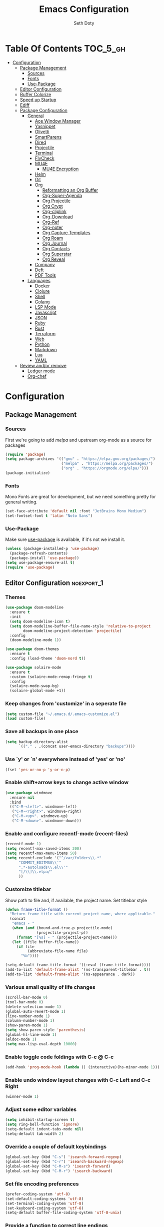 #+title: Emacs Configuration
#+author: Seth Doty
#+property: header-args :tangle yes

* Table Of Contents                                                :TOC_5_gh:
- [[#configuration][Configuration]]
  - [[#package-management][Package Management]]
    - [[#sources][Sources]]
    - [[#fonts][Fonts]]
    - [[#use-package][Use-Package]]
  - [[#editor-configuration][Editor Configuration]]
  - [[#buffer-colorize][Buffer Colorize]]
  - [[#speed-up-startup][Speed up Startup]]
  - [[#ediff][Ediff]]
  - [[#package-configuration][Package Configuration]]
    - [[#general][General]]
      - [[#ace-window-manager][Ace Window Manager]]
      - [[#yasnippet][Yasnippet]]
      - [[#olivetti][Olivetti]]
      - [[#smartparens][SmartParens]]
      - [[#dired][Dired]]
      - [[#projectile][Projectile]]
      - [[#terminal][Terminal]]
      - [[#flycheck][FlyCheck]]
      - [[#mu4e][MU4E]]
        - [[#mu4e-encryption][MU4E Encryption]]
      - [[#helm][Helm]]
      - [[#git][Git]]
      - [[#org][Org]]
        - [[#reformatting-an-org-buffer][Reformatting an Org Buffer]]
        - [[#org-super-agenda][Org-Super-Agenda]]
        - [[#org-projectile][Org Projectile]]
        - [[#org-crypt][Org Crypt]]
        - [[#org-cliplink][Org-cliplink]]
        - [[#org-download][Org-Download]]
        - [[#org-ref][Org-Ref]]
        - [[#org-noter][Org-noter]]
        - [[#org-capture-templates][Org Capture Templates]]
        - [[#org-roam][Org Roam]]
        - [[#org-journal][Org Journal]]
        - [[#org-contacts][Org Contacts]]
        - [[#org-superstar][Org Superstar]]
        - [[#org-reveal][Org Reveal]]
      - [[#company][Company]]
      - [[#deft][Deft]]
      - [[#pdf-tools][PDF Tools]]
    - [[#languages][Languages]]
      - [[#docker][Docker]]
      - [[#clojure][Clojure]]
      - [[#shell][Shell]]
      - [[#golang][Golang]]
      - [[#lsp-mode][LSP Mode]]
      - [[#javascript][Javascript]]
      - [[#json][JSON]]
      - [[#ruby][Ruby]]
      - [[#rust][Rust]]
      - [[#terraform][Terraform]]
      - [[#web][Web]]
      - [[#python][Python]]
      - [[#markdown][Markdown]]
      - [[#lua][Lua]]
      - [[#yaml][YAML]]
  - [[#review-andor-remove][Review and/or remove]]
      - [[#ledger-mode][Ledger mode]]
      - [[#org-chef][Org-chef]]

* Configuration

** Package Management
*** Sources
First we're going to add [[melpa.org][melpa]] and upstream org-mode as a source for packages

#+begin_src emacs-lisp
(require 'package)
(setq package-archives '(("gnu" . "https://elpa.gnu.org/packages/")
                         ("melpa" . "https://melpa.org/packages/")
                         ("org" . "https://orgmode.org/elpa/")))
(package-initialize)
#+end_src

*** Fonts

Mono Fonts are great for development, but we need something pretty for general writing.  
#+begin_src emacs-lisp
(set-face-attribute 'default nil :font "JetBrains Mono Medium")
(set-fontset-font t 'latin "Noto Sans")
#+end_src


*** Use-Package

Make sure [[https://github.com/jwiegley/use-package][use-package]] is available, if it's not we install it.

#+begin_src emacs-lisp
(unless (package-installed-p 'use-package)
  (package-refresh-contents)
  (package-install 'use-package))
(setq use-package-ensure-all t)
(require 'use-package)
#+end_src

** Editor Configuration                                          :noexport_1:
*** Themes

#+begin_src emacs-lisp
(use-package doom-modeline
  :ensure t
  :init
  (setq doom-modeline-icon t)
  (setq doom-modeline-buffer-file-name-style 'relative-to-project
        doom-modeline-project-detection 'projectile)
  :config
  (doom-modeline-mode 1))

(use-package doom-themes
  :ensure t
  :config (load-theme 'doom-nord t))

(use-package solaire-mode
  :ensure t
  :custom (solaire-mode-remap-fringe t)
  :config
  (solaire-mode-swap-bg)
  (solaire-global-mode +1))
#+end_src

*** Keep changes from 'customize' in a seperate file

#+begin_src emacs-lisp
(setq custom-file "~/.emacs.d/.emacs-customize.el")
(load custom-file)
#+end_src

*** Save all backups in one place

#+begin_src emacs-lisp
(setq backup-directory-alist
      `(("." . ,(concat user-emacs-directory "backups"))))
#+end_src

*** Use `y' or `n' everywhere instead of 'yes' or 'no'

#+begin_src emacs-lisp
(fset 'yes-or-no-p 'y-or-n-p)
#+end_src

*** Enable shift+arrow keys to change active window

#+begin_src emacs-lisp
(use-package windmove
  :ensure nil
  :bind
  (("C-M-<left>". windmove-left)
   ("C-M-<right>". windmove-right)
   ("C-M-<up>". windmove-up)
   ("C-M-<down>". windmove-down)))
#+end_src

*** Enable and configure recentf-mode (recent-files)

#+begin_src emacs-lisp
(recentf-mode 1)
(setq recentf-max-saved-items 200)
(setq recentf-max-menu-items 50)
(setq recentf-exclude '("^/var/folders\\.*"
      "COMMIT_EDITMSG\\'"
      ".*-autoloads\\.el\\'"
      "[/\\]\\.elpa/"
      ))
#+end_src

*** Customize titlebar
Show path to file and, if available, the project name.
Set titlebar style

#+begin_src emacs-lisp
(defun frame-title-format ()
  "Return frame title with current project name, where applicable."
  (concat
   "emacs - "
   (when (and (bound-and-true-p projectile-mode)
              (projectile-project-p))
     (format "[%s] - " (projectile-project-name)))
   (let ((file buffer-file-name))
     (if file
          (abbreviate-file-name file)
       "%b"))))

(setq-default frame-title-format '((:eval (frame-title-format))))
(add-to-list 'default-frame-alist '(ns-transparent-titlebar . t))
(add-to-list 'default-frame-alist '(ns-appearance . dark))
#+end_src

*** Various small quality of life changes

#+begin_src emacs-lisp
(scroll-bar-mode 0)
(tool-bar-mode 0)
(delete-selection-mode 1)
(global-auto-revert-mode 1)
(line-number-mode 1)
(column-number-mode 1)
(show-paren-mode 1)
(setq show-paren-style 'parenthesis)
(global-hl-line-mode 1)
(eldoc-mode 1)
(setq max-lisp-eval-depth 10000)
#+end_src

*** Enable toggle code foldings with C-c @ C-c

#+begin_src emacs-lisp
(add-hook 'prog-mode-hook (lambda () (interactive)(hs-minor-mode 1)))
#+end_src

*** Enable undo window layout changes with C-c Left and C-c Right

#+begin_src emacs-lisp
(winner-mode 1)
#+end_src

*** Adjust some editor variables
#+begin_src emacs-lisp
(setq inhibit-startup-screen t)
(setq ring-bell-function 'ignore)
(setq-default indent-tabs-mode nil)
(setq-default tab-width 2)
#+end_src

*** Override a couple of default keybindings
#+begin_src emacs-lisp
(global-set-key (kbd "C-s") 'isearch-forward-regexp)
(global-set-key (kbd "C-r") 'isearch-backward-regexp)
(global-set-key (kbd "C-M-s") 'isearch-forward)
(global-set-key (kbd "C-M-r") 'isearch-backward)
#+end_src

*** Set file encoding preferences
#+begin_src emacs-lisp
(prefer-coding-system 'utf-8)
(set-default-coding-systems 'utf-8)
(set-terminal-coding-system 'utf-8)
(set-keyboard-coding-system 'utf-8)
(setq-default buffer-file-coding-system 'utf-8-unix)
#+end_src

*** Provide a function to correct line endings
#+begin_src emacs-lisp
(defun dos2unix ()
  "Replace DOS eolns CR LF with Unix eolns CR"
  (interactive)
    (goto-char (point-min))
    (while (search-forward "\r" nil t) (replace-match "")))
#+end_src

*** Add some hooks for saving buffers
#+begin_src emacs-lisp
(add-hook 'focus-out-hook (lambda () (interactive)(save-some-buffers t)))
;; save when frame is closed
(add-hook 'delete-frame-functions (lambda () (interactive)(save-some-buffers t)))
#+end_src


*** Provide custom buffer-cleanup functions
#+begin_src emacs-lisp
(defun kill-dired-buffers ()
  "Kill all dired buffers."
  (interactive)
  (mapc (lambda (buffer)
    (when (eq 'dired-mode (buffer-local-value 'major-mode buffer))
      (kill-buffer buffer)))
  (buffer-list)))

 (defun kill-other-buffers ()
"Kill all other buffers."
(interactive)
(mapc 'kill-buffer (delq (current-buffer) (buffer-list))))
#+end_src

*** Mac-specific key-binding changes
#+begin_src emacs-lisp
(when (eq system-type 'darwin)
  (setq mac-command-modifier 'meta)
  (setq mac-option-modifier nil))
#+end_src
*** Icons
#+begin_src emacs-lisp
(use-package all-the-icons
  :ensure t
  :defer 0.5)
#+end_src

** Buffer Colorize
#+begin_src emacs-lisp
;; load package
(require 'ansi-color)

;; function for colorizing
(defun colorize-buffer ()
  (interactive)
  (toggle-read-only)
  (ansi-color-apply-on-region (point-min) (point-max))
  (toggle-read-only))

;; add hook to apply the function when magit mode is enabled
(add-hook 'magit-mode-hook 'colorize-buffer)
#+end_src

** Speed up Startup
I’m using an .org file to maintain my GNU Emacs configuration. However, at his launch, it will load the config.el source file for a faster loading.

The code below, executes org-babel-tangle asynchronously when config.org is saved.  Thanks to https://github.com/rememberYou
#+begin_src emacs-lisp
(use-package async                                        ;
  :ensure t)

(defvar *config-file* (expand-file-name "emacs.org" user-emacs-directory)
  "The configuration file.")

(defvar *config-last-change* (nth 5 (file-attributes *config-file*))
  "Last modification time of the configuration file.")

(defvar *show-async-tangle-results* nil
  "Keeps *emacs* async buffers around for later inspection.")

(defun my/config-updated ()
  "Checks if the configuration file has been updated since the last time."
  (time-less-p *config-last-change*
               (nth 5 (file-attributes *config-file*))))

(defun my/config-tangle ()
  "Tangles the org file asynchronously."
  (when (my/config-updated)
    (setq *config-last-change*
          (nth 5 (file-attributes *config-file*)))
    (my/async-babel-tangle *config-file*)))

(defun my/async-babel-tangle (org-file)
  "Tangles the org file asynchronously."
  (let ((init-tangle-start-time (current-time))
        (file (buffer-file-name))
        (async-quiet-switch "-q"))
    (async-start
     `(lambda ()
        (require 'org)
        (org-babel-tangle-file ,org-file))
     (unless *show-async-tangle-results*
       `(lambda (result)
          (if result
              (message "SUCCESS: %s successfully tangled (%.2fs)."
                       ,org-file
                       (float-time (time-subtract (current-time)
                                                  ',init-tangle-start-time)))
            (message "ERROR: %s as tangle failed." ,org-file)))))))
#+end_src

** Ediff
We don't want that annoying floating frame that ediff uses by default.

#+begin_src emacs-lisp
(setq ediff-window-setup-function 'ediff-setup-windows-plain)
#+end_src

** Package Configuration
*** General
#+begin_src emacs-lisp
(use-package undo-tree
  :ensure t
  :diminish undo-tree-mode
  :demand
  :config
  (global-undo-tree-mode)
  :bind(("C-z" . undo-tree-undo)
        ("C-M-z" . undo-tree-redo)))

(use-package hydra
  :ensure t)

(use-package ibuffer
  :bind( "C-x C-b" . ibuffer))

(use-package ibuffer-sidebar
  :after (ibuffer)
  :ensure t)

(use-package smex
  :ensure t)

(use-package dedicated
  :ensure t)

(use-package switch-buffer-functions
  :ensure t
  :init
  (add-hook 'switch-buffer-functions (lambda (prev cur)
                                       (interactive)
                                       (save-some-buffers t))))

(use-package adaptive-wrap
  :ensure t)

(use-package exec-path-from-shell
  :if (memq window-system '(mac ns x))
  :ensure t
  :config
  (setq exec-path-from-shell-check-startup-files nil)
  (exec-path-from-shell-initialize))

(use-package visual-regexp
  :ensure t)

(use-package diminish
  :ensure t
  :config
  (diminish 'auto-revert-mode))

(use-package restclient
  :ensure t
  :mode ("\\.rest\\'" . restclient-mode))

(use-package company-restclient
  :ensure t
  :hook (restclient-mode . (lambda ()
                             (add-to-list 'company-backends 'company-restclient))))

;;If your using emacs-mac by Yamamoto this will allow ligatures
(if (fboundp 'mac-auto-operator-composition-mode)
    (mac-auto-operator-composition-mode))
#+end_src

**** Ace Window Manager
This makes moving around multiple windows a lot easier
#+begin_src emacs-lisp
(use-package ace-window
  :ensure t
  :bind([remap other-window] . ace-window)
  :init
  (setq aw-dispatch-always t)
  :config
  (custom-set-faces
   '(aw-leading-char-face
     ((t (:inherit ace-jump-face-foreground :height 3.0))))))
#+end_src

**** Yasnippet
#+begin_src emacs-lisp
(use-package yasnippet
  :ensure t
  :diminish yas-minor-mode
  :hook
  (prog-mode . yas-minor-mode)
  :config
  (yas-reload-all))

(use-package yasnippet-snippets
  :ensure t)
#+end_src

**** Olivetti
A minor mode for a nice writing environment.  This helps improve general word processing type features
#+begin_src emacs-lisp
(use-package olivetti
  :ensure t
  :init
  (setq olivetti-body-width 80))
#+end_src

**** SmartParens
#+begin_src emacs-lisp
(use-package smartparens
  :ensure t
  :init
  (require 'smartparens-config)
  :config
  (sp-use-smartparens-bindings)
  (smartparens-global-mode 1))
#+end_src

**** Dired
These extend the emacs file features a bit to give me a nice sidebar and view when browsing files
#+begin_src emacs-lisp
(use-package dired-sidebar
  :bind (("C-x C-n" . dired-sidebar-toggle-sidebar))
  :ensure t
  :commands (dired-sidebar-toggle-sidebar)
  :init
  (add-hook 'dired-sidebar-mode-hook
            (lambda ()
              (unless (file-remote-p default-directory)
                (auto-revert-mode))))
  :config
  (push 'toggle-window-split dired-sidebar-toggle-hidden-commands)
  (push 'rotate-windows dired-sidebar-toggle-hidden-commands)

  (setq dired-sidebar-subtree-line-prefix "__")
  (add-hook 'dired-mode-hook 'all-the-icons-dired-mode)
  (setq dired-sidebar-use-term-integration t)
  (setq dired-sidebar-use-custom-font t))

(use-package dired-subtree
  :ensure t)

(use-package all-the-icons-dired
  :ensure t)

;;This should allow me to attach messages to mu4e
;;Mark the file in dired and press C-c RET C-a and you will be asked
;; whether to attach to an existing message or create a new one
(require 'gnus-dired)
;; make the `gnus-dired-mail-buffers' function also work on
;; message-mode derived modes, such as mu4e-compose-mode
(defun gnus-dired-mail-buffers ()
  "Return a list of active message buffers."
  (let (buffers)
    (save-current-buffer
      (dolist (buffer (buffer-list t))
	(set-buffer buffer)
	(when (and (derived-mode-p 'message-mode)
		(null message-sent-message-via))
	  (push (buffer-name buffer) buffers))))
    (nreverse buffers)))

(setq gnus-dired-mail-mode 'mu4e-user-agent)
(add-hook 'dired-mode-hook 'turn-on-gnus-dired-mode)
#+end_src

**** Projectile
#+begin_src emacs-lisp
(use-package projectile
  :ensure t
  :demand
  :bind (:map projectile-mode-map
              ("C-c p" . projectile-command-map))
  :init
  (setq projectile-switch-project-action 'projectile-vc)
  (setq projectile-mode-line
        '(:eval
          (format " Pr[%s]"
                  (projectile-project-name))))
  :config
  (setq projectile-completion-system 'helm)
  (projectile-mode))
#+end_src

**** Terminal
There are other terminals available, but vterm seems more responsive and more native of a choice
#+begin_src emacs-lisp
(use-package vterm
  :ensure t
  :init
  (defalias 'ansi-term (lambda (&rest _) (call-interactively #'vterm)))
  (defalias 'term (lambda (&rest _) (call-interactively #'vterm))))

(use-package shell-pop
  :ensure t
  :bind (("C-t" . shell-pop))
  :config
  (defun shell-pop--set-exit-action ()
    (if (string= shell-pop-internal-mode "eshell")
        (add-hook 'eshell-exit-hook 'shell-pop--kill-and-delete-window nil t)
      (let ((process (get-buffer-process (current-buffer))))
        (when process
          (set-process-sentinel
           process
           (lambda (_proc change)
             (when (string-match-p "\\(?:finished\\|exited\\)" change)
               (if (one-window-p)
                   (switch-to-buffer shell-pop-last-buffer)
                 (kill-buffer-and-window)))))))))

  (custom-set-variables
   '(shell-pop-shell-type (quote ("vterm" "*vterm*" (lambda nil (vterm)))))
   '(shell-pop-term-shell "/usr/local/bin/zsh")
   '(shell-pop-window-position "bottom")))
#+end_src

**** FlyCheck
#+begin_src emacs-lisp
(use-package flycheck
  :ensure t
  :defer 1
  :diminish (flycheck-mode . "Fly")
  :config
  (add-to-list 'flycheck-checkers 'lsp-ui)
  :hook
  (after-init . global-flycheck-mode))
#+end_src

**** MU4E
My Configuration for mbsync and msmtp can be found in my dotfiles repo here:
https://github.com/sethmdoty/dotfiles
#+begin_src emacs-lisp
(add-to-list 'load-path "/usr/local/share/emacs/site-lisp/mu/mu4e")
(use-package mu4e
  :config
  (setq mu4e-mu-binary "/usr/local/bin/mu")
  (setq user-full-name "Seth Doty")
  (setq user-mail-address "sethmdoty@posteo.net")
  (setq mail-user-agent 'mu4e-user-agent)
  (setq mu4e-maildir "~/.mbox")
  (setq mu4e-refile-folder "/posteo/Archive")
  (setq mu4e-sent-folder "/posteo/Sent")
  (setq mu4e-trash-folder "/posteo/Trash")
  (setq mu4e-get-mail-command "/usr/local/bin/mbsync -a")
  (setq mu4e-update-interval 300)
  (setq mu4e-use-fancy-chars t)
  (setq mail-user-agent 'mu4e-user-agent)
  (setq mu4e-org-contacts-file "~/org/contacts/contacts.org")
  ;;Set mu4e as default compose mail program
  (setq mail-user-agent 'mu4e-user-agent)
  ;;This integrates choosing mailboxes with helm
  (setq mu4e-completing-read-function 'completing-read)
  :config
  (add-to-list 'mu4e-headers-actions '("org-contact-add" . mu4e-action-add-org-contact) t)
  (add-to-list 'mu4e-view-actions '("org-contact-add" . mu4e-action-add-org-contact) t)
  ;; We could get duplicate UIDs from mbsync if we don't do this
  (setq mu4e-change-filenames-when-moving t)
  ;; org mode links
  (setq org-mu4e-link-query-in-headers-mode nil)
  ;; This enabled the thread like viewing of emails.
  (setq mu4e-headers-include-related t)
  (setq mu4e-attachment-dir  "~/Downloads")
  ;; This prevents saving the email to the Sent folder since my email will do this for us on their end.
  ;; (setq mu4e-sent-messages-behavior 'delete)
  ;;so many buffers...
  (setq message-kill-buffer-on-exit t)
  ;; Enable inline images.
  (setq mu4e-view-show-images t)
  ;; Sometimes html email is just not readable in a text based client, this lets me open the
  ;; email in my browser.
  (defun jcs-view-in-eww (msg)
  (eww-browse-url (concat "file://" (mu4e~write-body-to-html msg))))
   ;; Arrange to view messages in either the default browser or EWW
  (add-to-list 'mu4e-view-actions '("ViewInBrowser" . mu4e-action-view-in-browser) t)
  (add-to-list 'mu4e-view-actions '("Eww view" . jcs-view-in-eww) t)
  ;; Get some Org functionality in compose buffer
  (add-hook 'message-mode-hook 'turn-on-orgtbl)
  (add-hook 'message-mode-hook 'turn-on-orgstruct++)
  ;; Spell checking, because spelling is hard.
  (add-hook 'mu4e-compose-mode-hook 'flyspell-mode)
  ;; Prefer Plain Text over HTML
  (setq mu4e-view-html-plaintext-ratio-heuristic  most-positive-fixnum)
  ;;let the text flow
  (setq mu4e-compose-format-flowed t)
  (add-hook 'mu4e-compose-mode-hook 'visual-clean)  
  ;; Configure sending mail.
  (setq message-send-mail-function 'message-send-mail-with-sendmail
	sendmail-program "/usr/local/bin/msmtp")
	
  ;; Bookmarks for common searches that I use.
  (setq mu4e-bookmarks '(("(maildir:/icloud/inbox OR maildir:/gmail/inbox OR maildir:/posteo/INBOX)" "Inbox" ?i)
			 ("flag:unread" "Unread messages" ?u)
			 ("date:today..now" "Today's messages" ?t)
			 ("date:7d..now" "Last 7 days" ?w)
			 ("mime:image/*" "Messages with images" ?p))))
;; icloud, posteo, and gmail contexts
(setq mu4e-contexts
      `( ,(make-mu4e-context
          :name "gmail"
          :enter-func (lambda () (mu4e-message "Entering Gmail context"))
          :leave-func (lambda () (mu4e-message "Leaving Gmail context"))
          ;; we match based on the maildir of the message
		  :match-func (lambda (msg)
                        (when msg
                          (string-match-p "^/gmail" (mu4e-message-field msg :maildir))))
          :vars '( ( user-mail-address . "seth.doty@objectpartners.com"  )
				   (smtpmail-smtp-user . "seth.doty@objectpartners.com")
				   ( smtpmail-smtp-server . "smtp.gmail.com" )
                   ( user-full-name . "Seth Doty" )
				   ( mu4e-trash-folder . "/gmail/[Gmail].Trash" )
				   ( mu4e-refile-folder . "/gmail/[Gmail].Archive" )
				   ( mu4e-drafts-folder . "/gmail/[Gmail].Drafts" )
                   ( mu4e-compose-signature .
                     (concat
                       "Seth Doty\n"))))
       ,(make-mu4e-context
          :name "posteo"
          :enter-func (lambda () (mu4e-message "Entering the posteo context"))
		  :leave-func (lambda () (mu4e-message "Leaving posteo context"))
          ;; we match based on the maildir of the message
          :match-func (lambda (msg)
                        (when msg
                          (string-match-p "^/posteo" (mu4e-message-field msg :maildir))))
          :vars '( ( user-mail-address . "sethmdoty@posteo.net" )
				   ( smtpmail-smtp-user . "sethmdoty@posteo.net" )
				   ( smtpmail-smtp-server . "" )
                   ( user-full-name . "Seth Doty" )
				   ( mu4e-trash-folder . "/posteo/Trash" )
				   ( mu4e-refile-folder . "/posteo/Archive" )
				   ( mu4e-drafts-folder . "/posteo/Drafts" )
                   ( mu4e-compose-signature  .
                     (concat
                       "Seth Doty\n"))))
       ,(make-mu4e-context
          :name "icloud"
          :enter-func (lambda () (mu4e-message "Entering the icloud context"))
		  :leave-func (lambda () (mu4e-message "Leaving icloud context"))
          ;; we match based on the maildir of the message
          :match-func (lambda (msg)
                        (when msg
                          (string-match-p "^/icloud" (mu4e-message-field msg :maildir))))
          :vars '( ( user-mail-address . "sethmdoty@icloud.com" )
				   ( smtpmail-smtp-user . "sethmdoty@icloud.com" )
				   ( smtpmail-smtp-server . "" )
                   ( user-full-name . "Seth Doty" )
				   ( mu4e-trash-folder . "/icloud/Deleted Messages" )
				   ( mu4e-refile-folder . "/icloud/Archive" )
				   ( mu4e-drafts-folder . "/icloud/Drafts" )
                   ( mu4e-compose-signature  .
                     (concat
                       "Seth Doty\n"))))))
 
 (use-package org-mu4e
    :ensure nil
    :custom
    (org-mu4e-convert-to-html t))

;;I need alerts.  this uses the terminal-notifier library for osx.  
;;Make sure it is in your PATH
;;Gmail makes poor choices, so I have to specificy an inbox for the alert.....
(use-package mu4e-alert
  :ensure t
  :after mu4e
  :config
  (mu4e-alert-set-default-style 'notifier)
  :hook ((after-init . mu4e-alert-enable-mode-line-display)
        (after-init . mu4e-alert-enable-notifications)))
#+end_src
***** MU4E Encryption
#+begin_src emacs-lisp
(require 'mml2015)
(require 'epa-file)

(defun encrypt-message (&optional arg)
  (interactive "p")
  (mml-secure-message-encrypt-pgp))

(defun decrypt-message (&optional arg)
  (interactive "p")
  (epa-decrypt-armor-in-region (point-min) (point-max)))

(defalias 'ec 'encrypt-message)
(defalias 'dc 'decrypt-message)
#+end_src
**** Helm
Helm just makes everything better
#+begin_src emacs-lisp
(use-package helm
  :ensure t
  :demand
  :diminish helm-mode
  :init
  :bind(("C-x f" . helm-recentf)
  ("C-x b" . helm-mini)
  ("C-c s" . helm-occur)
  ("C-c S" . helm-moccur)
  ("C-x C-b" . helm-buffers-list)
  ("C-x C-f" . helm-find-files)
  ("C-x C-r" . helm-resume))
  :config
  (helm-mode 1))

(use-package helm-swoop
  :after (helm)
  :ensure t
  :bind
  (("M-i" . helm-swoop)
   ("C-c M-i" . helm-multi-swoop)
   ("M-I" . helm-swoop-back-to-last-point)
   ("C-x M-i" . helm-multi-swoop-all)))

(use-package helm-smex
  :ensure t
  :after (helm smex)
  :init
  (setq helm-smex-show-bindings t)
  :bind(([remap execute-extended-command] . helm-smex)
  ("M-X" . helm-smex-major-mode-commands)))

(use-package helm-projectile
  :ensure t
  :after (projectile helm)
  :config
  (helm-projectile-on))

(use-package helm-flx
  :ensure t
  :after (helm)
  :config
  (helm-flx-mode +1))

(use-package helm-fuzzier
  :ensure t
  :after (helm)
  :config
  (helm-fuzzier-mode +1))

(use-package helm-ag
  :ensure t
  :after (helm))

(use-package helm-rg
  :ensure t
  :after (helm))

(use-package helm-mu
  :ensure t
  :after (helm))

(use-package helm-org
  :ensure t
  :defer 10)

(use-package helm-company
  :ensure t
  :after (helm company)
  :bind (:map company-mode-map ("C-:" . helm-company)
         :map company-active-map ("C-:" . helm-company)))
#+end_src

**** Git
#+begin_src emacs-lisp
(use-package magit
  :ensure t
  :init
  (setq magit-display-buffer-function 'magit-display-buffer-same-window-except-diff-v1 )
  :bind("C-x g" . magit-status)
  :config
  ;; Protect against accident pushes to upstream
  (defadvice magit-push-current-to-upstream
(around my-protect-accidental-magit-push-current-to-upstream)
    "Protect against accidental push to upstream.

    Causes `magit-git-push' to ask the user for confirmation first."
    (let ((my-magit-ask-before-push t))
ad-do-it))

  (defadvice magit-git-push (around my-protect-accidental-magit-git-push)
    "Maybe ask the user for confirmation before pushing.

    Advice to `magit-push-current-to-upstream' triggers this query."
    (if (bound-and-true-p my-magit-ask-before-push)
  ;; Arglist is (BRANCH TARGET ARGS)
  (if (yes-or-no-p (format "Push %s branch upstream to %s? "
         (ad-get-arg 0) (ad-get-arg 1)))
      ad-do-it
    (error "Push to upstream aborted by user"))
ad-do-it))

  (ad-activate 'magit-push-current-to-upstream)
  (ad-activate 'magit-git-push))

(use-package forge
  :ensure t
  :after magit)

(use-package git-link
  :ensure t)

(use-package gitignore-mode
  :ensure t)

(use-package magit-todos
  :ensure t
  :after magit
  :config
  (magit-todos-mode))

(use-package diff-hl
  :ensure t
  :config
  (global-diff-hl-mode))
#+end_src

**** Org
#+begin_src emacs-lisp
(use-package org
  :ensure org-plus-contrib
  :pin org
  :init
  (setq org-src-fontify-natively t)
  (setq org-src-tab-acts-natively t)
  (setq org-confirm-babel-evaluate nil)
  (setq org-src-window-setup 'current-window)
  (setq org-startup-folded nil)
  (setq org-edit-src-content-indentation 0)
  (setq org-startup-indented t)
  (setq org-fontify-whole-heading-line t)
  (setq org-pretty-entities t)
  (setq org-hide-leading-stars t)
  (setq org-agenda-files (list "~/org/org-files/"))
  :bind
  (("C-c l" . 'org-store-link)
   ("C-c a" . 'org-agenda)
   ("C-c c" . 'org-capture))
  :config
  (setq org-directory "~/org/org-files/")
   ;; Split up the search string on whitespace
  (setq org-agenda-search-view-always-boolean t)
  ;;Do not make last capture bookmarks.  I do not like them
  (setq org-capture-bookmark nil)
  ;;Set Keywords
    (setq org-todo-keywords
      '((sequence "TODO(t)" "NEXT(n)" "|" "DONE(d)")
        (sequence "WAITING(w)" "|" "CANCELLED(c)")))
  ;; My Default org-mode tags
    (setq org-tag-alist '(("@coding" . ?c)
                   ("@email" . ?e)
                   ("@home" . ?h)
                   ("@reading" . ?r)
                   ("@learning" . ?l)
                   ("@work" . ?b)
                   ("@writing" . ?w)))
  ;; Log when task complete
  (setq org-log-done t)
  ;; Behaviour for capturing notes using make-capture-frame
  (defadvice org-capture-finalize
    (after delete-capture-frame activate)
  "Advise capture-finalize to close the frame"
  (if (equal "capture" (frame-parameter nil 'name))
      (delete-frame)))

(defadvice org-capture-destroy
    (after delete-capture-frame activate)
  "Advise capture-destroy to close the frame"
  (if (equal "capture" (frame-parameter nil 'name))
      (delete-frame)))

(defadvice org-switch-to-buffer-other-window
    (after supress-window-splitting activate)
  "Delete the extra window if we're in a capture frame"
  (if (equal "capture" (frame-parameter nil 'name))
      (delete-other-windows)))
  ;;What languages do we care to do
  (org-babel-do-load-languages
   'org-babel-load-languages
   '((restclient . t)
     (browser . t)
     (shell . t)
     (scheme . t)
     (gnuplot . t)
     (plantuml . t)
     (js . t))))

  (use-package org-protocol)

  (use-package org-habit
    :ensure nil)

  (use-package ob-restclient
    :ensure t)

  (use-package ob-browser
    :ensure t)

  (use-package toc-org
    :ensure t
    :after org
    :hook (org-mode . toc-org-enable))
#+end_src
***** Reformatting an Org Buffer
From the org mailing list. A function that reformats the current buffer by regenerating the text from its internal parsed representation. 
#+begin_src emacs-lisp
(defun my/org-reformat-buffer ()
  (interactive)
  (when (y-or-n-p "Really format current buffer? ")
    (let ((document (org-element-interpret-data (org-element-parse-buffer))))
      (erase-buffer)
      (insert document)
      (goto-char (point-min)))))
#+end_src
***** Org-Super-Agenda
I primarily use this for cleaning up the agenda view so that I can get better header filtering and remove duplicates in my agenda
#+begin_src emacs-lisp
(use-package org-super-agenda
   :ensure t
   :after org-agenda
   :init
  (setq org-agenda-skip-scheduled-if-done t
      org-agenda-skip-deadline-if-done t
      org-agenda-include-deadlines t
      org-agenda-block-separator nil
      org-agenda-compact-blocks t
      org-agenda-start-day nil ;; i.e. today
      org-agenda-span 1
      org-agenda-start-on-weekday nil)
  (setq org-agenda-custom-commands
        '(("c" "Super view"
           ((agenda "" ((org-agenda-overriding-header "")
                        (org-super-agenda-groups
                         '((:name "Today"
                                  :time-grid t
                                  :date today
                                  :order 1)))))
            (alltodo "" ((org-agenda-overriding-header "")
                         (org-super-agenda-groups
                          '((:log t)
                            (:name "Next to do"
                                   :todo "NEXT"
                                   :order 1)
                            (:name "Important"
                                   :priority "A"
                                   :order 6)
                            (:name "Today's tasks"
                                   :file-path "journal/")
                            (:name "Due Today"
                                   :deadline today
                                   :order 2)
                            (:name "Scheduled Soon"
                                   :scheduled future
                                   :order 8)
                            (:name "Overdue"
                                   :deadline past
                                   :order 7)
                            (:discard (:not (:todo "TODO")))))))))))
  :config
  (org-super-agenda-mode))
#+end_src
***** Org Projectile
#+begin_src emacs-lisp
(use-package org-projectile
  :ensure t
  :bind (("C-c n p" . org-projectile-project-todo-completing-read)
         ("C-c c" . org-capture))
  :config
  (progn
    (setq org-projectile-projects-file
          "~/org/org-files/projects.org")
    (setq    (add-to-list 'org-capture-templates
                 (org-projectile-project-todo-entry
                  :capture-character "p")))
    (setq org-agenda-files (append org-agenda-files (org-projectile-todo-files)))
    (push (org-projectile-project-todo-entry) org-capture-templates)))

(use-package org-projectile-helm
  :ensure t
  :after org-projectile
  :bind (("C-c n p" . org-projectile-helm-template-or-project)))
#+end_src
***** Org Crypt
This allows me to encrypt the text of an entry, but not the headline, properties, etc.  Any text below a headline that has a :crypt: tag
will be automatically encrypted when saved. Preventing tag inheritance prevents encrypted text inside encrypted text.  More can be found in the org
mode manual here: https://orgmode.org/worg/org-tutorials/encrypting-files.html
#+begin_src emacs-lisp
(use-package org-crypt
 :ensure nil
 :config
   (org-crypt-use-before-save-magic)
   (setq org-tags-exclude-from-inheritance (quote ("crypt")))
 :custom
;; GPG key to use for encryption
;; Either the Key ID or set to nil to use symmetric encryption.
(org-crypt-key nil))
#+end_src
***** Org-cliplink
org-cliplink lets you insert a link from your clipboard with a title fetched from the pages metadata
#+begin_src emacs-lisp
(use-package org-cliplink
  :ensure t
  :bind ("C-x p i" . org-cliplink))
#+end_src
***** Org-Download
https://github.com/abo-abo/org-download Lets me drop and capture images into my org files
#+begin_src emacs-lisp
(use-package org-download
  :ensure t
  :after org
  :bind
  (:map org-mode-map
        (("s-Y" . org-download-screenshot)
         ("s-y" . org-download-yank))))
#+end_src
***** Org-Ref
Captures bibtext entries in an org file, and can look them up online.
#+begin_src emacs-lisp
(use-package org-ref
  :ensure t
  :after org
  :init
  (setq reftex-default-bibliography '("~/org/bibliography/references.bib"))
  (setq org-ref-bibliography-notes "~/org/bibliography/notes.org"
      org-ref-default-bibliography '("~/org/bibliography/references.bib")
      org-ref-pdf-directory "~/org/bibliography/bibtex-pdfs/"))

(use-package helm-bibtex
  :ensure t
  :init
   (setq bibtex-completion-bibliography "~/org/bibliography/references.bib"
      bibtex-completion-library-path "~/org/bibliography/bibtex-pdfs"
      bibtex-completion-notes-path "~/org/bibliography/helm-bibtex-notes")
   ;; open pdf with system pdf viewer (works on mac)
   (setq bibtex-completion-pdf-open-function
     (lambda (fpath)
       (start-process "open" "*open*" "open" fpath))))
#+end_src
***** Org-noter
Allows me to add notes to documents I can open in emacs.  This is nice because it stores the notes in an org file, not in the document directly like typical annotations
 https://github.com/weirdNox/org-noter
#+begin_src emacs-lisp
(use-package org-noter
  :ensure t)
#+end_src
***** Org Capture Templates
(t) allows me to capture general tasks.  It has some basic link features to show the source
(l) creates web bookmark entries.  Uses org-cliplink to auto capture the link from your clipboard.  It will prompt for a tag value too.  I'd like at least one by default to ensure that I can search easier later
(p) allows me to add projects
(b) Org Cookbook
(m) Manual Cookbook
(j) creates a journal entry
(c) is a contact entry
(f) captures emails I may need to follow up on.  It links directly to the message ID from mu4e
(s) just a quick capture template for scratch stuff I want to keep for longer than my emacs session
#+begin_src emacs-lisp
(defun org-journal-find-location ()
  ;; Open today's journal, but specify a non-nil prefix argument in order to
  ;; inhibit inserting the heading; org-capture will insert the heading.
  (org-journal-new-entry t)
  ;; Position point on the journal's top-level heading so that org-capture
  ;; will add the new entry as a child entry.
  (goto-char (point-min)))

(use-package org-capture
  :ensure nil
  :after org
  :preface
  (defvar my/org-basic-task-template "* TODO %a %^{Task}
:PROPERTIES:
:SOURCE:
:END:
Captured %<%Y-%m-%d %H:%M>" "Template for basic task.")

   (defvar my/org-contacts-template "* %(org-contacts-template-name)
:PROPERTIES:
:ADDRESS: %{111 Street Street. Omaha,NE, USA}
:BIRTHDAY: %{yyyy-mm-dd}
:EMAIL: %(org-contacts-template-email)
:NOTE: %^{NOTE}
:END:" "Template for org-contacts.")

(defvar my/org-cookbook-template "* %^{Recipe title:}
  :PROPERTIES:
  :source-url:
  :servings:
  :prep-time:
  :cook-time:
  :ready-in:
  :END:
  Ingredients\n 
  %?\n
  ,** Directions\n")

;;   (defvar my/org-project-template "* TODO [#A] %^{Task}
;; :PROPERTIES:
;; :END:
;; Captured %<%Y-%m-%d %H:%M>" "Template for project task.")

 (defvar my/org-web-bookmark-template "* %(org-cliplink-capture)
:PROPERTIES:
:BOOKMARK:
:CREATED %U
:END:")

  (defun my/create-zet-file ()
    "Create an org file in ~/org/roam"
    (interactive)
    (let ((name (read-string "Filename: ")))
      (expand-file-name (format "%s-%s.org"(format-time-string "%Y%m%d%H%M%S")
                                  name) "~/org/roam/")))

  :custom
  (org-capture-templates
    `(("l" "Links" entry (file my/create-zet-file),
      my/org-web-bookmark-template
      :empty-lines 1)

     ("c" "Contact" entry (file+headline "~/org/contacts/contacts.org" "Contacts"),
      my/org-contacts-template
      :empty-lines 1)

     ("b" "Cookbook" entry (file "~/org/org-files/cookbook.org")
      "%(org-chef-get-recipe-from-url)"
         :empty-lines 1)
     
     ("m" "Manual Cookbook" entry (file "~/org/org-files/cookbook.org"),
        my/org-cookbook-template
        :empty-lines 1)
     
     ;; ("p" "Project Entry" entry (file "~/org/org-files/projects.org"),
     ;;  my/org-project-template
     ;;  :empty-lines 1)

     ("s" "Scratch File" entry (file "~/org/scratch/scratch.org"))

     ("j" "Journal entry" entry (function org-journal-find-location)
       "* %(format-time-string org-journal-time-format)%^{Title}\n%i%?")

     ("f" "File email (mu4e)" entry (file+headline "~/org/org-files/todo.org" "Email")
                   "* %a by [[mailto:%:fromaddress][%:fromname]]\n%U\n\n%i%?\n")

     ("t" "Task" entry (file+headline "~/org/org-files/todo.org" "Tasks"),
      my/org-basic-task-template
      :empty-lines 1))))
#+end_src
***** Org Roam
#+begin_src emacs-lisp
(use-package org-roam
      :ensure t
      :hook (after-init . org-roam-mode)
      :custom
      (org-roam-directory "~/org/roam/")
      (org-roam-completion-system 'helm)
      (org-roam-capture-templates
      '(("d" "default" plain (function org-roam--capture-get-point)
     "\n-tags::\n%?"
     :file-name "%<%Y%m%d%H%M%S>-${slug}"
     :head "#+TITLE: ${title}"
     :unnarrowed t)))
      :bind (:map org-roam-mode-map
              (("C-c n l" . org-roam)
               ("C-c n f" . org-roam-find-file)
               ("C-c n c" . org-roam-capture)
               ("C-c n g" . org-roam-show-graph))
              :map org-mode-map
              (("C-c n i" . org-roam-insert))))

(use-package company-org-roam
      :ensure t
      :config
      (push 'company-org-roam company-backends))
#+end_src
***** Org Journal
#+begin_src emacs-lisp
(use-package org-journal
  :after org
  :ensure t
  :custom
  (org-journal-date-format "%e %b %Y (%A)")
  (org-journal-enable-agenda-integration t)
  (org-journal-dir (format "~/org/journal/" (format-time-string "%Y")))
  (org-journal-file-format "%Y%m%d")
  (org-journal-time-format ""))
#+end_src
***** Org Contacts
#+begin_src emacs-lisp
(use-package org-contacts
  :ensure nil
  :after org
  :custom (org-contacts-files '("~/org/contacts/contacts.org")))
#+end_src
***** Org Superstar
Its like org-bullets, but better
#+begin_src emacs-lisp
(use-package org-superstar
  :ensure t
  :init
    (add-hook 'org-mode-hook (lambda () (org-superstar-mode 1)))) 
#+end_src
***** Org Reveal
#+begin_src emacs-lisp
(use-package ox-reveal
  :ensure t
  :config
  (setq org-reveal-root "file:///~/Documents/reveal.js"))
#+end_src

**** Company
#+begin_src emacs-lisp
(use-package company
  :ensure t
  :diminish company-mode
  :defer 0.5
  :delight
  :config
  ;; Search other buffers for compleition candidates
  (setq company-dabbrev-other-buffers t)
  (setq company-dabbrev-code-other-buffers t)

  ;; Show candidates according to importance, then case, then in-buffer frequency
  (setq company-transformers '(company-sort-by-backend-importance
                         company-sort-prefer-same-case-prefix
                         company-sort-by-occurrence))

   ;; Flushright any annotations for a compleition;
   ;; e.g., the description of what a snippet template word expands into.
   company-tooltip-align-annotations t
  :custom
  (company-begin-commands '(self-insert-command))
  (company-idle-delay .1)
  (company-minimum-prefix-length 2)
  (company-show-numbers t)
  (company-tooltip-align-annotations 't)

  (global-company-mode t))

(use-package company-quickhelp
  :ensure t
  :after (company)
  :config
  (company-quickhelp-mode))
#+end_src
**** Deft
I need a better way to search through my org notes.  If I can find it with this, a ripgrep will usually get the job done.
#+begin_src emacs-lisp
(use-package deft
  :ensure t
  :bind ("<f8>" . deft)
  :commands (deft)
  :config
  (setq deft-extensions '("txt" "tex" "org"))
  (setq deft-directory "~/org")
  (setq deft-recursive t)
  (setq deft-use-filename-as-title t))
#+end_src
**** PDF Tools
PDF Tools is, among other things, a replacement of DocView for PDF files. The key difference is that pages are not pre-rendered by e.g. ghostscript and stored in the file-system, but rather created on-demand and stored in memory.
#+begin_src emacs-lisp
(use-package pdf-tools
  :ensure t
  :defer 1
  :magic ("%PDF" . pdf-view-mode)
  :init (pdf-tools-install :no-query))

(use-package pdf-view
  :ensure nil
  :after pdf-tools
  :bind (:map pdf-view-mode-map
              ("C-s" . isearch-forward)
              ("d" . pdf-annot-delete)
              ("h" . pdf-annot-add-highlight-markup-annotation)
              ("t" . pdf-annot-add-text-annotation))
  :custom
  (pdf-view-display-size 'fit-page)
  (pdf-view-resize-factor 1.1)
  (pdf-view-use-unicode-ligther nil))
#+end_src
*** Languages
**** Docker
#+begin_src emacs-lisp
(use-package docker-compose-mode
  :ensure t)
(use-package dockerfile-mode
  :ensure t)
(use-package dotenv-mode
  :ensure t)
#+end_src
**** Clojure
#+begin_src emacs-lisp
(use-package clojure-mode
  :ensure t
  :mode "\\.clj.*$")

(use-package cider
  :ensure t)

(use-package helm-cider
  :ensure t
  :config
  (helm-cider-mode 1))

(use-package flycheck-clojure
  :ensure t
  :init
  (add-hook 'after-init-hook 'global-flycheck-mode)
  :config
  (use-package flycheck
    :config
    (flycheck-clojure-setup)))
#+end_src
**** Shell
#+begin_src emacs-lisp
;;Make sure you have shellcheck installed for this to work
(use-package flymake-shellcheck
  :commands flymake-shellcheck-load
  :init
  (add-hook 'sh-mode-hook 'flymake-shellcheck-load))

;;This makes your shell script executable after you save
(use-package sh-script
  :ensure nil
  :hook (after-save . executable-make-buffer-file-executable-if-script-p))
#+end_src
**** Golang
#+begin_src emacs-lisp
(defun my-go-mode-hook ()
  (add-hook 'before-save-hook 'gofmt-before-save))
(use-package go-mode
  :ensure t
  :hook (go-mode-hook my-go-mode-hook))
(use-package company-go
  :ensure t)
(use-package go-projectile
   :ensure t 
   :demand t)
(use-package flymake-go
  :ensure t)
(add-to-list 'auto-mode-alist '("\\.go\\'" . go-mode))
#+end_src
**** LSP Mode
Lsp allows us to utilize the same interface to multiple languages
#+begin_src emacs-lisp
(use-package lsp-mode
  :ensure t
  :commands lsp
  :init
  (setq lsp-auto-guess-root t
        lsp-diagnostic-package :flycheck
        lsp-enable-snippet nil
        lsp-flycheck-live-reporting nil
        lsp-log-io nil
        lsp-signature-auto-activate nil)
  :config
  :hook 
   (js-mode . lsp)
   (terraform-mode . lsp)
   (rust-mode . lsp)
   (python-mode . lsp)
   (clojure-mode . lsp)
   (dockerfile-mode . lsp)
   (go-mode . lsp)
   (ruby-mode . lsp)
   (sh-mode . lsp))

(use-package lsp-rust
   :after lsp-mode)

(use-package lsp-ui
  :ensure t
  :commands lsp-ui-mode)

(use-package helm-lsp
  :ensure t
  :commands helm-lsp-workspace-symbol)

(use-package company-lsp
  :ensure t
  :commands company-lsp
  :config
  (push 'company-lsp company-backends)
  :custom
   (company-lsp-enable-snippet t)
   (company-lsp-cache-candidates t))
#+end_src

**** Javascript
#+begin_src emacs-lisp
(setq js-switch-indent-offset 2)
(setq js-indent-level 2)

(add-to-list 'auto-mode-alist '("\\.js\\'" . js-mode))
(add-to-list 'auto-mode-alist '("\\.jsx\\'" . js-mode))
(add-to-list 'auto-mode-alist '("\\.ts\\'" . js-mode))
(add-to-list 'auto-mode-alist '("\\.tsx\\'" . js-mode))

(use-package js2-mode
  :ensure t
  :init
  (setq js2-mode-show-parse-errors nil)
  (setq js2-mode-show-strict-warnings nil)
  :hook
  (js-mode . js2-minor-mode))

(use-package eslint-fix
  :ensure t)

(use-package js2-refactor
  :ensure t
  :hook (js-mode . js2-refactor-mode)
  :config
  (js2r-add-keybindings-with-prefix "C-c C-m"))

(use-package add-node-modules-path
  :ensure t
  :hook (js-mode . add-node-modules-path))

(use-package indium
  :ensure t
  :diminish (indium-interaction-mode . "In" )
  :hook (js-mode . indium-interaction-mode))

(use-package prettier-js
   :ensure t
   :after add-node-modules-path
   :hook (js-mode . prettier-js-mode))
#+end_src

**** JSON
#+begin_src emacs-lisp
;;JSON
(use-package json-mode
  :ensure t
  :mode (("\\.json\\'" . json-mode)
   ("\\manifest.webapp\\'" . json-mode )
   ("\\.tern-project\\'" . json-mode)))
#+end_src

**** Ruby
#+begin_src emacs-lisp
(use-package ruby-mode
  :ensure t
  :mode (("\\.rb\\'" . ruby-mode)
  ("\\.rake\\'" . ruby-mode)
  ("\\.Rakefile\\'" . ruby-mode)
  ("\\Gemfile\\'" . ruby-mode)))

(use-package rvm
  :ensure t
  :config
  (rvm-use-default))

;; a lint checker for ruby
(use-package rubocop
  :ensure t
  :init
  (add-hook 'ruby-mode-hook 'rubocop-mode)
  :diminish rubocop-mode)
#+end_src
**** Rust
#+begin_src emacs-lisp
(use-package rust-mode
   :ensure t
   :init
   (setq rust-format-on-save t)
   :hook (add-hook 'rust-mode-hook 'lsp))

(use-package lsp-rust
  :demand t
  :after rust-mode)

(use-package flycheck-rust
  :ensure t
  :hook (flycheck-mode-hook #'flycheck-rust-setup))

(use-package cargo
  :ensure t
  :hook (rust-mode cargo-minor-mode))

;; Toml:
(use-package toml-mode
  :defer t
  :config (progn (add-hook 'toml-mode-hook 'prog-minor-modes-common)))

;;Lets use the new lsp
(setq lsp-rust-server 'rust-analyzer)
;;Various quality of life settings for rust
(add-to-list 'auto-mode-alist '("\\.rs\\'" . rust-mode))
(add-hook 'rust-mode-hook 'lsp)
(add-hook 'rust-mode-hook 'company-mode)
(add-hook 'flycheck-mode-hook 'flycheck-rust-setup)
#+end_src
**** Terraform
#+begin_src emacs-lisp
(use-package terraform-mode
  :ensure t )

(use-package company-terraform
  :ensure t
  :config (company-terraform-init)
  :hook (add-to-list 'company-backends 'company-terraform))
#+end_src

**** Web
#+begin_src emacs-lisp
(use-package web-mode
  :ensure t
  :mode (("\\.phtml\\'" . web-mode)
   ("\\.tpl\\.php\\'" . web-mode)
   ("\\.blade\\.php\\'" . web-mode)
   ("\\.jsp\\'" . web-mode)
   ("\\.as[cp]x\\'" . web-mode)
   ("\\.erb\\'" . web-mode)
   ("\\.html?\\'" . web-mode)
   ("\\.ejs\\'" . web-mode)
   ("\\.php\\'" . web-mode)
   ("\\.mustache\\'" . web-mode)
   ("/\\(views\\|html\\|theme\\|templates\\)/.*\\.php\\'" . web-mode))
  :init
  (setq web-mode-markup-indent-offset 2)
  (setq web-mode-attr-indent-offset 2)
  (setq web-mode-attr-value-indent-offset 2)
  (setq web-mode-code-indent-offset 2)
  (setq web-mode-css-indent-offset 2)
  (setq web-mode-code-indent-offset 2)
  (setq web-mode-enable-auto-closing t)
  (setq web-mode-enable-auto-pairing t)
  (setq web-mode-enable-comment-keywords t)
  (setq web-mode-enable-current-element-highlight t))

(use-package company-web
  :ensure t
  :hook (web-mode . (lambda ()
    (add-to-list 'company-backends 'company-web-html)
    (add-to-list 'company-backends 'company-web-jade)
    (add-to-list 'company-backends 'company-web-slim))))

(use-package emmet-mode
  :ensure t
  :hook (web-mode sgml-mode html-mode css-mode))

(use-package rainbow-mode
  :ensure t
  :pin gnu
  :hook css-mode)

(use-package simple-httpd
  :ensure t)

(use-package impatient-mode
  :ensure t)
#+end_src

**** Python
#+begin_src emacs-lisp
(use-package python
  :defer t
  :init
  (add-hook 'python-mode-hook 'lsp)
  (setq-default python-shell-interpreter "python3"))

(use-package blacken
  :ensure t)

(add-to-list 'auto-mode-alist '("\\.py\\'" . python-mode))

(use-package lsp-python-ms
:ensure t
:init
  (setq lsp-python-ms-python-executable-cmd "python3")
:hook (python-mode . (lambda ()
                        (require 'lsp-python-ms)
                        (lsp))))  ; or lsp-deferred

(use-package pyvenv
  :ensure t
  :defer t
  :init
  (add-hook 'pyvenv-post-activate-hooks 'lsp-restart-workspace)
  (add-hook 'pyvenv-post-deactivate-hooks 'lsp-restart-workspace))
#+end_src

**** Markdown
#+begin_src emacs-lisp
(use-package markdown-mode
  :ensure t
  :commands (markdown-mode gfm-mode)
  :mode (("README\\.md\\'" . gfm-mode)
   ("\\.md\\'" . markdown-mode)
   ("\\.markdown\\'" . markdown-mode))
  :init
  (setq markdown-command "multimarkdown")
  (setq markdown-header-scaling t))
#+end_src

**** Lua
#+begin_src emacs-lisp
(use-package lua-mode
  :ensure t
  :mode ("\\.lua\\'" . lua-mode))

(use-package company-lua
  :ensure t
  :init
  (add-hook 'lua-mode-hook (lambda ()
           (add-to-list 'company-backends 'company-lua))))
#+end_src

**** YAML
#+begin_src emacs-lisp
(use-package yaml-mode
  :ensure t
  :mode 
    ("\\.yaml\\'" . yaml-mode)
    ("\\.yml\\'" . yaml-mode))
#+end_src

** Review and/or remove
**** Ledger mode
I'm experimenting with ledger financial system
#+begin_src emacs-lisp
(use-package ledger-mode
  :ensure t
  :mode ("\\.dat\\'"
         "\\.ledger\\'")
  :bind (:map ledger-mode-map
              ("C-x C-s" . my/ledger-save))
  :hook (ledger-mode . ledger-flymake-enable)
  :preface
  (defun my/ledger-save ()
    "Automatically clean the ledger buffer at each save."
    (interactive)
    (ledger-mode-clean-buffer)
    (save-buffer))
  :custom
  (ledger-clear-whole-transactions t)
  (ledger-reconcile-default-commodity "USD")
  (ledger-reports
   '(("account statement" "%(binary) reg --real [[ledger-mode-flags]] -f %(ledger-file) ^%(account)")
     ("balance sheet" "%(binary) --real [[ledger-mode-flags]] -f %(ledger-file) bal ^assets ^liabilities ^equity")
     ("budget" "%(binary) --empty -S -T [[ledger-mode-flags]] -f %(ledger-file) bal ^assets:bank ^assets:receivables ^assets:cash ^assets:budget")
     ("budget goals" "%(binary) --empty -S -T [[ledger-mode-flags]] -f %(ledger-file) bal ^assets:bank ^assets:receivables ^assets:cash ^assets:'budget goals'")
     ("budget obligations" "%(binary) --empty -S -T [[ledger-mode-flags]] -f %(ledger-file) bal ^assets:bank ^assets:receivables ^assets:cash ^assets:'budget obligations'")
     ("budget debts" "%(binary) --empty -S -T [[ledger-mode-flags]] -f %(ledger-file) bal ^assets:bank ^assets:receivables ^assets:cash ^assets:'budget debts'")
     ("cleared" "%(binary) cleared [[ledger-mode-flags]] -f %(ledger-file)")
     ("equity" "%(binary) --real [[ledger-mode-flags]] -f %(ledger-file) equity")
     ("income statement" "%(binary) --invert --real -S -T [[ledger-mode-flags]] -f %(ledger-file) bal ^income ^expenses -p \"this month\""))
   (ledger-report-use-header-line nil)))

(use-package flycheck-ledger
  :ensure t 
  :after ledger-mode)
#+end_src
**** Org-chef
This package lets me manage recipes in org-mode.  It captures the link from the clipboard and grabs what it can
#+begin_src emacs-lisp
(use-package org-chef
  :ensure t)
#+end_src
